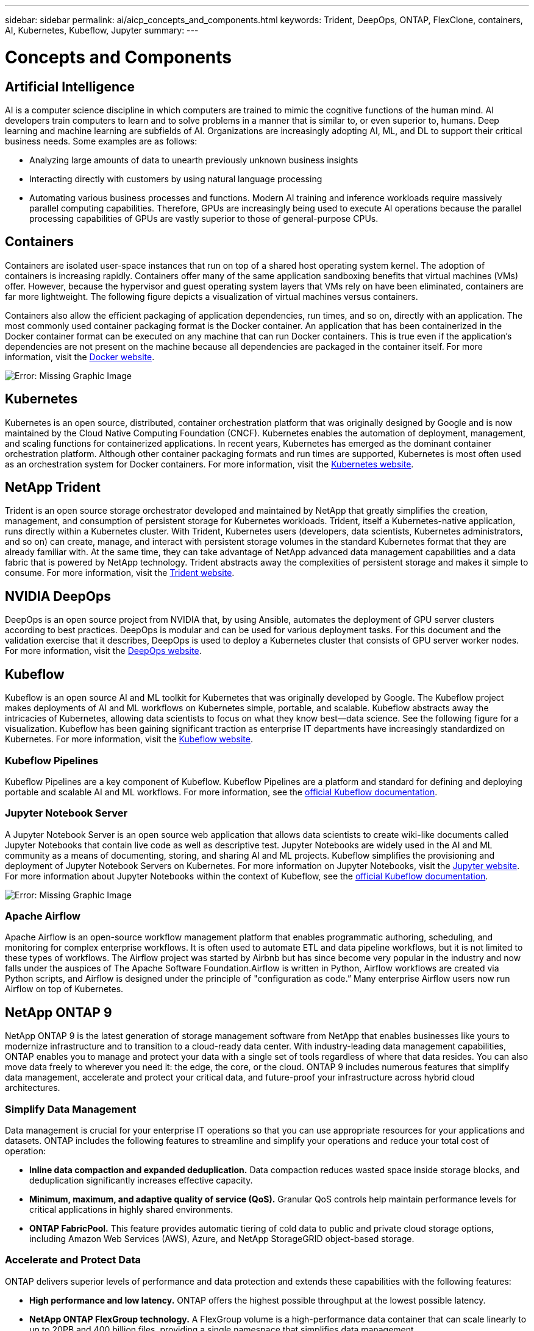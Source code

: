 ---
sidebar: sidebar
permalink: ai/aicp_concepts_and_components.html
keywords: Trident, DeepOps, ONTAP, FlexClone, containers, AI, Kubernetes, Kubeflow, Jupyter
summary:
---

= Concepts and Components
:hardbreaks:
:nofooter:
:icons: font
:linkattrs:
:imagesdir: ./../media/

//
// This file was created with NDAC Version 2.0 (August 17, 2020)
//
// 2020-08-18 15:53:11.481973
//

== Artificial Intelligence

AI is a computer science discipline in which computers are trained to mimic the cognitive functions of the human mind. AI developers train computers to learn and to solve problems in a manner that is similar to, or even superior to, humans. Deep learning and machine learning are subfields of AI. Organizations are increasingly adopting AI, ML, and DL to support their critical business needs. Some examples are as follows:

* Analyzing large amounts of data to unearth previously unknown business insights
* Interacting directly with customers by using natural language processing
* Automating various business processes and functions. Modern AI training and inference workloads require massively parallel computing capabilities. Therefore, GPUs are increasingly being used to execute AI operations because the parallel processing capabilities of GPUs are vastly superior to those of general-purpose CPUs.

== Containers

Containers are isolated user-space instances that run on top of a shared host operating system kernel. The adoption of containers is increasing rapidly. Containers offer many of the same application sandboxing benefits that virtual machines (VMs) offer. However, because the hypervisor and guest operating system layers that VMs rely on have been eliminated, containers are far more lightweight. The following figure depicts a visualization of virtual machines versus containers.

Containers also allow the efficient packaging of application dependencies, run times, and so on, directly with an application. The most commonly used container packaging format is the Docker container. An application that has been containerized in the Docker container format can be executed on any machine that can run Docker containers. This is true even if the application’s dependencies are not present on the machine because all dependencies are packaged in the container itself. For more information, visit the https://www.docker.com[Docker website^].

image:aicp_image2.png[Error: Missing Graphic Image]

== Kubernetes

Kubernetes is an open source, distributed, container orchestration platform that was originally designed by Google and is now maintained by the Cloud Native Computing Foundation (CNCF). Kubernetes enables the automation of deployment, management, and scaling functions for containerized applications. In recent years, Kubernetes has emerged as the dominant container orchestration platform. Although other container packaging formats and run times are supported, Kubernetes is most often used as an orchestration system for Docker containers. For more information, visit the https://kubernetes.io[Kubernetes website^].

== NetApp Trident

Trident is an open source storage orchestrator developed and maintained by NetApp that greatly simplifies the creation, management, and consumption of persistent storage for Kubernetes workloads. Trident, itself a Kubernetes-native application, runs directly within a Kubernetes cluster. With Trident, Kubernetes users (developers, data scientists, Kubernetes administrators, and so on) can create, manage, and interact with persistent storage volumes in the standard Kubernetes format that they are already familiar with. At the same time, they can take advantage of NetApp advanced data management capabilities and a data fabric that is powered by NetApp technology. Trident abstracts away the complexities of persistent storage and makes it simple to consume. For more information, visit the https://netapp.io/persistent-storage-provisioner-for-kubernetes/[Trident website^].

== NVIDIA DeepOps

DeepOps is an open source project from NVIDIA that, by using Ansible, automates the deployment of GPU server clusters according to best practices. DeepOps is modular and can be used for various deployment tasks. For this document and the validation exercise that it describes, DeepOps is used to deploy a Kubernetes cluster that consists of GPU server worker nodes. For more information, visit the https://github.com/NVIDIA/deepops[DeepOps website^].

== Kubeflow

Kubeflow is an open source AI and ML toolkit for Kubernetes that was originally developed by Google. The Kubeflow project makes deployments of AI and ML workflows on Kubernetes simple, portable, and scalable. Kubeflow abstracts away the intricacies of Kubernetes, allowing data scientists to focus on what they know best―data science. See the following figure for a visualization. Kubeflow has been gaining significant traction as enterprise IT departments have increasingly standardized on Kubernetes. For more information, visit the http://www.kubeflow.org/[Kubeflow website^].

=== Kubeflow Pipelines

Kubeflow Pipelines are a key component of Kubeflow. Kubeflow Pipelines are a platform and standard for defining and deploying portable and scalable AI and ML workflows. For more information, see the https://www.kubeflow.org/docs/components/pipelines/pipelines/[official Kubeflow documentation^].

=== Jupyter Notebook Server

A Jupyter Notebook Server is an open source web application that allows data scientists to create wiki-like documents called Jupyter Notebooks that contain live code as well as descriptive test. Jupyter Notebooks are widely used in the AI and ML community as a means of documenting, storing, and sharing AI and ML projects. Kubeflow simplifies the provisioning and deployment of Jupyter Notebook Servers on Kubernetes. For more information on Jupyter Notebooks, visit the http://www.jupyter.org/[Jupyter website^]. For more information about Jupyter Notebooks within the context of Kubeflow, see the https://www.kubeflow.org/docs/components/jupyter/[official Kubeflow documentation^].

image:aicp_image3.png[Error: Missing Graphic Image]

=== Apache Airflow
Apache Airflow is an open-source workflow management platform that enables programmatic authoring, scheduling, and monitoring for complex enterprise workflows. It is often used to automate ETL and data pipeline workflows, but it is not limited to these types of workflows. The Airflow project was started by Airbnb but has since become very popular in the industry and now falls under the auspices of The Apache Software Foundation.Airflow is written in Python, Airflow workflows are created via Python scripts, and Airflow is designed under the principle of "configuration as code.” Many enterprise Airflow users now run Airflow on top of Kubernetes.

== NetApp ONTAP 9

NetApp ONTAP 9 is the latest generation of storage management software from NetApp that enables businesses like yours to modernize infrastructure and to transition to a cloud-ready data center. With industry-leading data management capabilities, ONTAP enables you to manage and protect your data with a single set of tools regardless of where that data resides. You can also move data freely to wherever you need it: the edge, the core, or the cloud. ONTAP 9 includes numerous features that simplify data management, accelerate and protect your critical data, and future-proof your infrastructure across hybrid cloud architectures.

=== Simplify Data Management

Data management is crucial for your enterprise IT operations so that you can use appropriate resources for your applications and datasets. ONTAP includes the following features to streamline and simplify your operations and reduce your total cost of operation:

* *Inline data compaction and expanded deduplication.* Data compaction reduces wasted space inside storage blocks, and deduplication significantly increases effective capacity.
* *Minimum, maximum, and adaptive quality of service (QoS).* Granular QoS controls help maintain performance levels for critical applications in highly shared environments.
* *ONTAP FabricPool.* This feature provides automatic tiering of cold data to public and private cloud storage options, including Amazon Web Services (AWS), Azure, and NetApp StorageGRID object-based storage.

=== Accelerate and Protect Data

ONTAP delivers superior levels of performance and data protection and extends these capabilities with the following features:

* *High performance and low latency.* ONTAP offers the highest possible throughput at the lowest possible latency.
* *NetApp ONTAP FlexGroup technology.* A FlexGroup volume is a high-performance data container that can scale linearly to up to 20PB and 400 billion files, providing a single namespace that simplifies data management.
* *Data protection.* ONTAP provides built-in data protection capabilities with common management across all platforms.
* *NetApp Volume Encryption.* ONTAP offers native volume-level encryption with both onboard and external key management support.

=== Future-Proof Infrastructure

ONTAP 9 helps meet your demanding and constantly changing business needs:

* *Seamless scaling and nondisruptive operations.* ONTAP supports the nondisruptive addition of capacity to existing controllers and to scale-out clusters. You can upgrade to the latest technologies, such as NVMe and 32Gb FC, without costly data migrations or outages.
* *Cloud connection.* ONTAP is one of the most cloud-connected storage management software, with options for software-defined storage (ONTAP Select) and cloud-native instances (NetApp Cloud Volumes Service) in all public clouds.
* *Integration with emerging applications.* By using the same infrastructure that supports existing enterprise apps, ONTAP offers enterprise-grade data services for next-generation platforms and applications such as OpenStack, Hadoop, and MongoDB.

== NetApp Snapshot Copies

A NetApp Snapshot copy is a read-only, point-in-time image of a volume. The image consumes minimal storage space and incurs negligible performance overhead because it only records changes to files create since the last Snapshot copy was made, as depicted in the following figure.

Snapshot copies owe their efficiency to the core ONTAP storage virtualization technology, the Write Anywhere File Layout (WAFL). Like a database, WAFL uses metadata to point to actual data blocks on disk. But, unlike a database, WAFL does not overwrite existing blocks. It writes updated data to a new block and changes the metadata. It's because ONTAP references metadata when it creates a Snapshot copy, rather than copying data blocks, that Snapshot copies are so efficient. Doing so eliminates the seek time that other systems incur in locating the blocks to copy, as well as the cost of making the copy itself.

You can use a Snapshot copy to recover individual files or LUNs or to restore the entire contents of a volume. ONTAP compares pointer information in the Snapshot copy with data on disk to reconstruct the missing or damaged object, without downtime or a significant performance cost.

image:aicp_image4.png[Error: Missing Graphic Image]

== NetApp FlexClone Technology

NetApp FlexClone technology references Snapshot metadata to create writable, point-in-time copies of a volume. Copies share data blocks with their parents, consuming no storage except what is required for metadata until changes are written to the copy, as depicted in the following figure. Where traditional copies can take minutes or even hours to create, FlexClone software lets you copy even the largest datasets almost instantaneously. That makes it ideal for situations in which you need multiple copies of identical datasets (a development workspace, for example) or temporary copies of a dataset (testing an application against a production dataset).

image:aicp_image5.png[Error: Missing Graphic Image]

== NetApp SnapMirror Data Replication Technology

NetApp SnapMirror software is a cost-effective, easy-to-use unified replication solution across the data fabric. It replicates data at high speeds over LAN or WAN. It gives you high data availability and fast data replication for applications of all types, including business critical applications in both virtual and traditional environments. When you replicate data to one or more NetApp storage systems and continually update the secondary data, your data is kept current and is available whenever you need it. No external replication servers are required. See the following figure for an example of an architecture that leverages SnapMirror technology.

SnapMirror software leverages NetApp ONTAP storage efficiencies by sending only changed blocks over the network. SnapMirror software also uses built-in network compression to accelerate data transfers and reduce network bandwidth utilization by up to 70%. With SnapMirror technology, you can leverage one thin replication data stream to create a single repository that maintains both the active mirror and prior point-in-time copies, reducing network traffic by up to 50%.

image:aicp_image6.png[Error: Missing Graphic Image]

== NetApp ONTAP FlexGroup Volumes

A training dataset can be a collection of potentially billions of files. Files can include text, audio, video, and other forms of unstructured data that must be stored and processed to be read in parallel. The storage system must store large numbers of small files and must read those files in parallel for sequential and random I/O.

A FlexGroup volume is a single namespace that comprises multiple constituent member volumes, as shown in the following figure. From a storage administrator viewpoint, a FlexGroup volume is managed and acts like a NetApp FlexVol volume. Files in a FlexGroup volume are allocated to individual member volumes and are not striped across volumes or nodes. They enable the following capabilities:

* FlexGroup volumes provide multiple petabytes of capacity and predictable low latency for high-metadata workloads.
* They support up to 400 billion files in the same namespace.
* They support parallelized operations in NAS workloads across CPUs, nodes, aggregates, and constituent FlexVol volumes.

image:aicp_image7.png[Error: Missing Graphic Image]

link:ai/aicp_hardware_and_software_requirements.html[Next: Hardware and Software Requirements]
